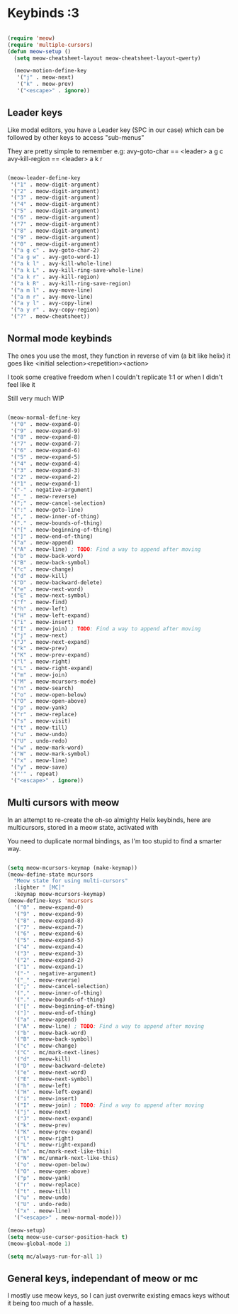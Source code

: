 * Keybinds :3

#+begin_src emacs-lisp

  (require 'meow)
  (require 'multiple-cursors)
  (defun meow-setup ()
    (setq meow-cheatsheet-layout meow-cheatsheet-layout-qwerty)

    (meow-motion-define-key
     '("j" . meow-next)
     '("k" . meow-prev)
     '("<escape>" . ignore))

#+end_src

** Leader keys

Like modal editors, you have a Leader key (SPC in our case) which can be followed
by other keys to access "sub-menus"

They are pretty simple to remember
e.g:
  avy-goto-char == <leader> a g c
  avy-kill-region == <leader> a k r

#+begin_src emacs-lisp

  (meow-leader-define-key
   '("1" . meow-digit-argument)
   '("2" . meow-digit-argument)
   '("3" . meow-digit-argument)
   '("4" . meow-digit-argument)
   '("5" . meow-digit-argument)
   '("6" . meow-digit-argument)
   '("7" . meow-digit-argument)
   '("8" . meow-digit-argument)
   '("9" . meow-digit-argument)
   '("0" . meow-digit-argument)
   '("a g c" . avy-goto-char-2)
   '("a g w" . avy-goto-word-1)
   '("a k l" . avy-kill-whole-line)
   '("a k L" . avy-kill-ring-save-whole-line)
   '("a k r" . avy-kill-region)
   '("a k R" . avy-kill-ring-save-region)
   '("a m l" . avy-move-line)
   '("a m r" . avy-move-line)
   '("a y l" . avy-copy-line)
   '("a y r" . avy-copy-region)
   '("?" . meow-cheatsheet))

#+end_src

** Normal mode keybinds
The ones you use the most, they function in reverse of vim (a bit like helix)
it goes like <initial selection><repetition><action>

I took some creative freedom when I couldn't replicate 1:1 or when I didn't feel like it

Still very much WIP

#+begin_src emacs-lisp
    
    (meow-normal-define-key
     '("0" . meow-expand-0)
     '("9" . meow-expand-9)
     '("8" . meow-expand-8)
     '("7" . meow-expand-7)
     '("6" . meow-expand-6)
     '("5" . meow-expand-5)
     '("4" . meow-expand-4)
     '("3" . meow-expand-3)
     '("2" . meow-expand-2)
     '("1" . meow-expand-1)
     '("-" . negative-argument)
     '("_" . meow-reverse)
     '(";" . meow-cancel-selection)
     '(":" . meow-goto-line)
     '("," . meow-inner-of-thing)
     '("." . meow-bounds-of-thing)
     '("[" . meow-beginning-of-thing)
     '("]" . meow-end-of-thing)
     '("a" . meow-append)
     '("A" . meow-line) ; TODO: Find a way to append after moving
     '("b" . meow-back-word)
     '("B" . meow-back-symbol)
     '("c" . meow-change)
     '("d" . meow-kill)
     '("D" . meow-backward-delete)
     '("e" . meow-next-word)
     '("E" . meow-next-symbol)
     '("f" . meow-find)
     '("h" . meow-left)
     '("H" . meow-left-expand)
     '("i" . meow-insert)
     '("I" . meow-join) ; TODO: Find a way to append after moving
     '("j" . meow-next)
     '("J" . meow-next-expand)
     '("k" . meow-prev)
     '("K" . meow-prev-expand)
     '("l" . meow-right)
     '("L" . meow-right-expand)
     '("m" . meow-join)
     '("M" . meow-mcursors-mode)
     '("n" . meow-search)
     '("o" . meow-open-below)
     '("O" . meow-open-above)
     '("p" . meow-yank)
     '("r" . meow-replace)
     '("s" . meow-visit)
     '("t" . meow-till)
     '("u" . meow-undo)
     '("U" . undo-redo)
     '("w" . meow-mark-word)
     '("W" . meow-mark-symbol)
     '("x" . meow-line)
     '("y" . meow-save)
     '("'" . repeat)
     '("<escape>" . ignore))

#+end_src

** Multi cursors with meow
In an attempt to re-create the oh-so almighty Helix keybinds,
here are multicursors, stored in a meow state, activated with

You need to duplicate normal bindings, as I'm too stupid to find a
smarter way.

#+begin_src emacs-lisp

  (setq meow-mcursors-keymap (make-keymap))
  (meow-define-state mcursors
    "Meow state for using multi-cursors"
    :lighter " [MC]"
    :keymap meow-mcursors-keymap)
  (meow-define-keys 'mcursors
    '("0" . meow-expand-0)
    '("9" . meow-expand-9)
    '("8" . meow-expand-8)
    '("7" . meow-expand-7)
    '("6" . meow-expand-6)
    '("5" . meow-expand-5)
    '("4" . meow-expand-4)
    '("3" . meow-expand-3)
    '("2" . meow-expand-2)
    '("1" . meow-expand-1)
    '("-" . negative-argument)
    '("_" . meow-reverse)
    '(";" . meow-cancel-selection)
    '("," . meow-inner-of-thing)
    '("." . meow-bounds-of-thing)
    '("[" . meow-beginning-of-thing)
    '("]" . meow-end-of-thing)
    '("a" . meow-append)
    '("A" . meow-line) ; TODO: Find a way to append after moving
    '("b" . meow-back-word)
    '("B" . meow-back-symbol)
    '("c" . meow-change)
    '("C" . mc/mark-next-lines)
    '("d" . meow-kill)
    '("D" . meow-backward-delete)
    '("e" . meow-next-word)
    '("E" . meow-next-symbol)
    '("h" . meow-left)
    '("H" . meow-left-expand)
    '("i" . meow-insert)
    '("I" . meow-join) ; TODO: Find a way to append after moving
    '("j" . meow-next)
    '("J" . meow-next-expand)
    '("k" . meow-prev)
    '("K" . meow-prev-expand)
    '("l" . meow-right)
    '("L" . meow-right-expand)
    '("n" . mc/mark-next-like-this)
    '("N" . mc/unmark-next-like-this)
    '("o" . meow-open-below)
    '("O" . meow-open-above)
    '("p" . meow-yank)
    '("r" . meow-replace)
    '("t" . meow-till)
    '("u" . meow-undo)
    '("U" . undo-redo)
    '("x" . meow-line)
    '("<escape>" . meow-normal-mode)))

  (meow-setup)
  (setq meow-use-cursor-position-hack t)
  (meow-global-mode 1)

  (setq mc/always-run-for-all 1)
#+end_src

** General keys, independant of meow or mc
I mostly use meow keys, so I can just overwrite existing emacs
keys without it being too much of a hassle.

#+begin_src emacs-lisp

#+end_src
